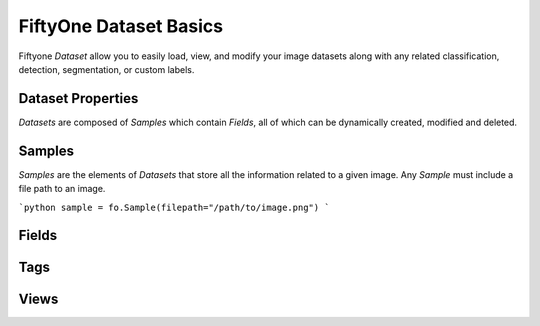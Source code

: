 FiftyOne Dataset Basics
=======================

Fiftyone `Dataset` allow you to easily load, view, and modify your image
datasets along with any related classification, detection, segmentation, or
custom labels.

Dataset Properties
_____________________

`Datasets` are composed of `Samples` which contain `Fields`, all of which can
be dynamically created, modified and deleted.

Samples
_______

`Samples` are the elements of `Datasets` that store all the information related
to a given image. Any `Sample` must include a file path to an image.

```python
sample = fo.Sample(filepath="/path/to/image.png")
```

Fields
______


Tags
____


Views
_____
